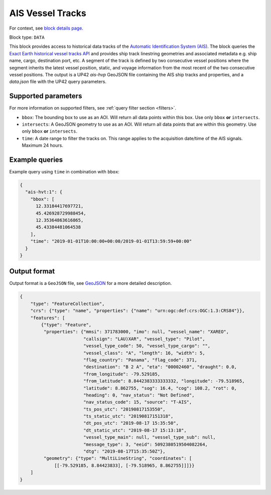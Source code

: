 .. meta::
   :description: UP42 data blocks: AIS Historical Vehicle Tracks
   :keywords: UP42, data, AIS, Ship, Exact Earth, Tracks, Maritime

.. _ais-hvt-block:

AIS Vessel Tracks
=================

For context, see `block details page <https://marketplace.up42.com/block/...>`_.

Block type: ``DATA``

This block provides access to historical data tracks of the
`Automatic Identification System (AIS) <https://en.wikipedia.org/wiki/Automatic_identification_system>`_.
The block queries the
`Exact Earth historical vessel tracks API <https://www.exactearth.com/technology/satellite-ais>`_ and provides
ship track linestring geometries and associated metadata e.g. ship name, cargo, destination port, etc.
A segment of the track is defined by two consecutive vessel positions where the segment inherits the latest vessel
position, static, and voyage information from the most recent of the two consecutive vessel positions.
The output is a UP42 `ais-hvp` GeoJSON file containing the AIS ship tracks and properties, and a `data.json` file with the UP42 query parameters.


Supported parameters
--------------------

For more information on supported filters, see :ref:`query filter section  <filters>`.

* ``bbox``: The bounding box to use as an AOI. Will return all data points within this box. Use only ``bbox``
  **or** ``intersects``.
* ``intersects``: A GeoJSON geometry to use as an AOI. Will return all data points that are within this geometry. Use only ``bbox``
  **or** ``intersects``.
* ``time``: A date range to filter the tracks on. This range applies to the acquisition date/time of the AIS signals. Maximum 24 hours.


Example queries
---------------

Example query using ``time`` in combination with ``bbox``:

.. code-block:: javascript

    {
      "ais-hvt:1": {
        "bbox": [
          12.33184417697721,
          45.426928729988454,
          12.35364863616865,
          45.43384481064538
        ],
        "time": "2019-01-01T10:00:00+00:00/2019-01-01T13:59:59+00:00"
      }
    }



Output format
-------------

Output format is a ``GeoJSON`` file, see `GeoJSON <https://en.wikipedia.org/wiki/GeoJSON>`_ for a more detailed description.

.. code-block:: javascript

    {
        "type": "FeatureCollection",
        "crs": {"type": "name", "properties": {"name": "urn:ogc:def:crs:OGC:1.3:CRS84"}},
        "features": [
            {"type": "Feature",
             "properties": {"mmsi": 371783000, "imo": null, "vessel_name": "XAREO",
                            "callsign": "LAU)XAR", "vessel_type": "Pilot",
                            "vessel_type_code": 50, "vessel_type_cargo": "",
                            "vessel_class": "A", "length": 16, "width": 5,
                            "flag_country": "Panama", "flag_code": 371,
                            "destination": "B 2 A", "eta": "00002460", "draught": 0.0,
                            "from_longitude": -79.529185,
                            "from_latitude": 8.8442383333333332, "longitude": -79.518965,
                            "latitude": 8.862755, "sog": 16.4, "cog": 108.2, "rot": 0,
                            "heading": 0, "nav_status": "Not Defined",
                            "nav_status_code": 15, "source": "T-AIS",
                            "ts_pos_utc": "20190817153550",
                            "ts_static_utc": "20190817151318",
                            "dt_pos_utc": "2019-08-17 15:35:50",
                            "dt_static_utc": "2019-08-17 15:13:18",
                            "vessel_type_main": null, "vessel_type_sub": null,
                            "message_type": 3, "eeid": 5092380519504082264,
                            "dtg": "2019-08-17T15:35:50Z"},
             "geometry": {"type": "MultiLineString", "coordinates": [
                 [[-79.529185, 8.84423833], [-79.518965, 8.862755]]]}}
        ]
    }


